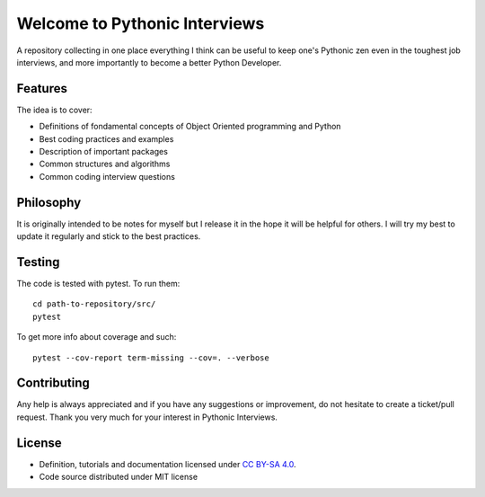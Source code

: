 Welcome to Pythonic Interviews
==============================

A repository collecting in one place everything I think can be useful to keep one's Pythonic zen even in the toughest job interviews, and more importantly to become a better Python Developer.


Features
--------

The idea is to cover:

* Definitions of fondamental concepts of Object Oriented programming and Python
* Best coding practices and examples
* Description of important packages
* Common structures and algorithms
* Common coding interview questions


Philosophy
----------

It is originally intended to be notes for myself but I release it in the hope it will be helpful for others. I will try my best to update it regularly and stick to the best practices.


Testing
-------

The code is tested with pytest. To run them:
::

    cd path-to-repository/src/
    pytest

To get more info about coverage and such::

    pytest --cov-report term-missing --cov=. --verbose



Contributing
---------------

Any help is always appreciated and if you have any suggestions or improvement, do not hesitate to create a ticket/pull request.
Thank you very much for your interest in Pythonic Interviews.


License
-------

* Definition, tutorials and documentation licensed under `CC BY-SA 4.0 <https://creativecommons.org/licenses/by-sa/4.0/legalcode>`_.
* Code source distributed under MIT license

